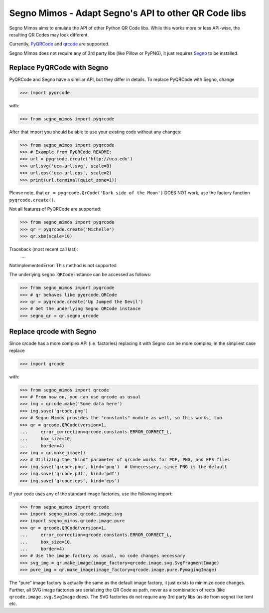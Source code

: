Segno Mimos - Adapt Segno's API to other QR Code libs
=====================================================

Segno Mimos aims to emulate the API of other Python QR Code libs. While this
works more or less API-wise, the resulting QR Codes may look different.

Currently, `PyQRCode`_ and `qrcode`_ are supported.

Segno Mimos does not require any of 3rd party libs (like Pillow or PyPNG), it
just requires `Segno`_ to be installed.


Replace PyQRCode with Segno
---------------------------

PyQRCode and Segno have a similiar API, but they differ in details. To replace
PyQRCode with Segno, change

.. code-block:: python

    >>> import pyqrcode

with:

.. code-block:: python

    >>> from segno_mimos import pyqrcode


After that import you should be able to use your existing code without any
changes:

.. code-block:: python

    >>> from segno_mimos import pyqrcode
    >>> # Example from PyQRCode README:
    >>> url = pyqrcode.create('http://uca.edu')
    >>> url.svg('uca-url.svg', scale=8)
    >>> url.eps('uca-url.eps', scale=2)
    >>> print(url.terminal(quiet_zone=1))

Please note, that ``qr = pyqrcode.QrCode('Dark side of the Moon')`` DOES NOT
work, use the factory function ``pyqrcode.create()``.

Not all features of PyQRCode are supported:

.. code-block:: python

    >>> from segno_mimos import pyqrcode
    >>> qr = pyqrcode.create('Michelle')
    >>> qr.xbm(scale=10)
Traceback (most recent call last):
    ...
NotImplementedError: This method is not supported


The underlying ``segno.QRCode`` instance can be accessed as follows:

.. code-block:: python

    >>> from segno_mimos import pyqrcode
    >>> # qr behaves like pyqrcode.QRCode
    >>> qr = pyqrcode.create('Up Jumped the Devil')
    >>> # Get the underlying Segno QRCode instance
    >>> segno_qr = qr.segno_qrcode



Replace qrcode with Segno
-------------------------

Since qrcode has a more complex API (i.e. factories) replacing it with
Segno can be more complex; in the simpliest case replace

.. code-block:: python

    >>> import qrcode


with:

.. code-block:: python

    >>> from segno_mimos import qrcode
    >>> # From now on, you can use qrcode as usual
    >>> img = qrcode.make('Some data here')
    >>> img.save('qrcode.png')
    >>> # Segno Mimos provides the "constants" module as well, so this works, too
    >>> qr = qrcode.QRCode(version=1,
    ...     error_correction=qrcode.constants.ERROR_CORRECT_L,
    ...     box_size=10,
    ...     border=4)
    >>> img = qr.make_image()
    >>> # Utilizing the "kind" parameter of qrcode works for PDF, PNG, and EPS files
    >>> img.save('qrcode.png', kind='png')  # Unnecessary, since PNG is the default
    >>> img.save('qrcode.pdf', kind='pdf')
    >>> img.save('qrcode.eps', kind='eps')


If your code uses any of the standard image factories, use the following import:

.. code-block:: python

    >>> from segno_mimos import qrcode
    >>> import segno_mimos.qrcode.image.svg
    >>> import segno_mimos.qrcode.image.pure
    >>> qr = qrcode.QRCode(version=1,
    ...     error_correction=qrcode.constants.ERROR_CORRECT_L,
    ...     box_size=10,
    ...     border=4)
    >>> # Use the image factory as usual, no code changes necessary
    >>> svg_img = qr.make_image(image_factory=qrcode.image.svg.SvgFragmentImage)
    >>> pure_img = qr.make_image(image_factory=qrcode.image.pure.PymagingImage)

The "pure" image factory is actually the same as the default image factory, it
just exists to minimize code changes. Further, all SVG image factories are
serializing the QR Code as path, never as a combination of rects
(like ``qrcode.image.svg.SvgImage`` does). The SVG factories do not require
any 3rd party libs (aside from segno) like lxml etc.



.. _PyQRCode: https://pypi.python.org/pypi/PyQRCode/
.. _qrcode: https://pypi.python.org/pypi/qrcode/
.. _Segno: https://pypi.python.org/pypi/segno/
